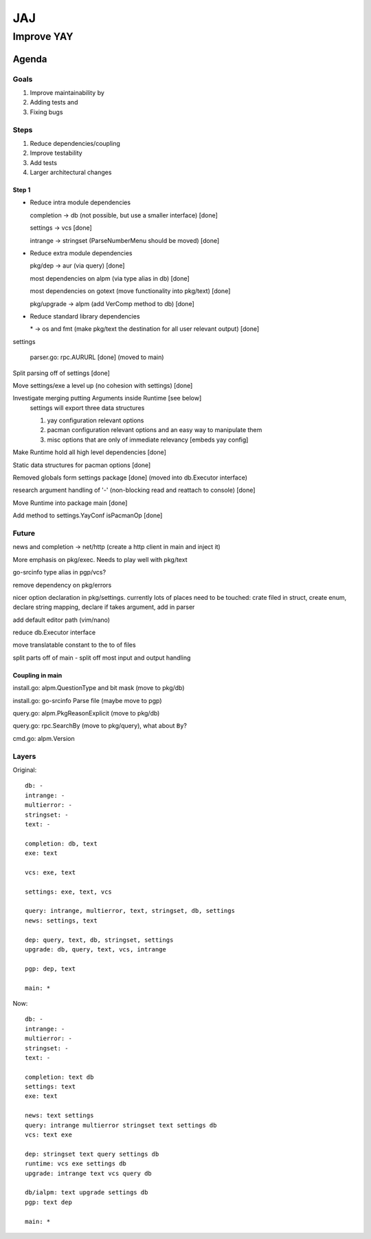 ***
JAJ
***

Improve YAY
###########

Agenda
======

Goals
-----

1. Improve maintainability by
2. Adding tests and
3. Fixing bugs

Steps
-----

1. Reduce dependencies/coupling
2. Improve testability
3. Add tests
4. Larger architectural changes

Step 1
^^^^^^

* Reduce intra module dependencies

  completion -> db (not possible, but use a smaller interface) [done]

  settings -> vcs [done]

  intrange -> stringset (ParseNumberMenu should be moved) [done]

* Reduce extra module dependencies

  pkg/dep -> aur (via query) [done]

  most dependencies on alpm (via type alias in db) [done]

  most dependencies on gotext (move functionality into pkg/text) [done]

  pkg/upgrade -> alpm (add VerComp method to db) [done]

* Reduce standard library dependencies

  \* -> os and fmt (make pkg/text the destination for all user relevant output) [done]

settings

  parser.go: rpc.AURURL [done] (moved to main)

Split parsing off of settings [done]

Move settings/exe a level up (no cohesion with settings) [done]

Investigate merging putting Arguments inside Runtime [see below]
  settings will export three data structures

  1. yay configuration relevant options
  2. pacman configuration relevant options and an easy way to manipulate them
  3. misc options that are only of immediate relevancy [embeds yay config]

Make Runtime hold all high level dependencies [done]

Static data structures for pacman options [done]

Removed globals form settings package [done] (moved into db.Executor interface)

research argument handling of '-' (non-blocking read and reattach to console) [done]

Move Runtime into package main [done]

Add method to settings.YayConf isPacmanOp [done]

Future
------

news and completion -> net/http (create a http client in main and inject it)

More emphasis on pkg/exec. Needs to play well with pkg/text

go-srcinfo type alias in pgp/vcs?

remove dependency on pkg/errors

nicer option declaration in pkg/settings.
currently lots of places need to be touched: crate filed in struct, create enum, declare string mapping, declare if takes argument, add in parser

add default editor path (vim/nano)

reduce db.Executor interface

move translatable constant to the to of files

split parts off of main
- split off most input and output handling

Coupling in main
^^^^^^^^^^^^^^^^

install.go: alpm.QuestionType and bit mask (move to pkg/db)

install.go: go-srcinfo Parse file (maybe move to pgp)

query.go: alpm.PkgReasonExplicit (move to pkg/db)

query.go: rpc.SearchBy (move to pkg/query), what about ``By``?

cmd.go: alpm.Version

Layers
------

Original::

    db: -
    intrange: -
    multierror: -
    stringset: -
    text: -

    completion: db, text
    exe: text

    vcs: exe, text

    settings: exe, text, vcs

    query: intrange, multierror, text, stringset, db, settings
    news: settings, text

    dep: query, text, db, stringset, settings
    upgrade: db, query, text, vcs, intrange

    pgp: dep, text

    main: *

Now::

    db: -
    intrange: -
    multierror: -
    stringset: -
    text: -
    
    completion: text db
    settings: text
    exe: text
    
    news: text settings
    query: intrange multierror stringset text settings db
    vcs: text exe
    
    dep: stringset text query settings db
    runtime: vcs exe settings db
    upgrade: intrange text vcs query db
    
    db/ialpm: text upgrade settings db
    pgp: text dep

    main: *

.. image:: outfile_pg.svg
